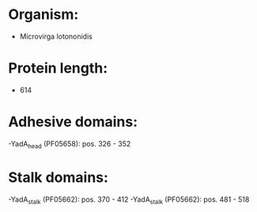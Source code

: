 * Organism:
- Microvirga lotononidis
* Protein length:
- 614
* Adhesive domains:
-YadA_head (PF05658): pos. 326 - 352
* Stalk domains:
-YadA_stalk (PF05662): pos. 370 - 412
-YadA_stalk (PF05662): pos. 481 - 518


